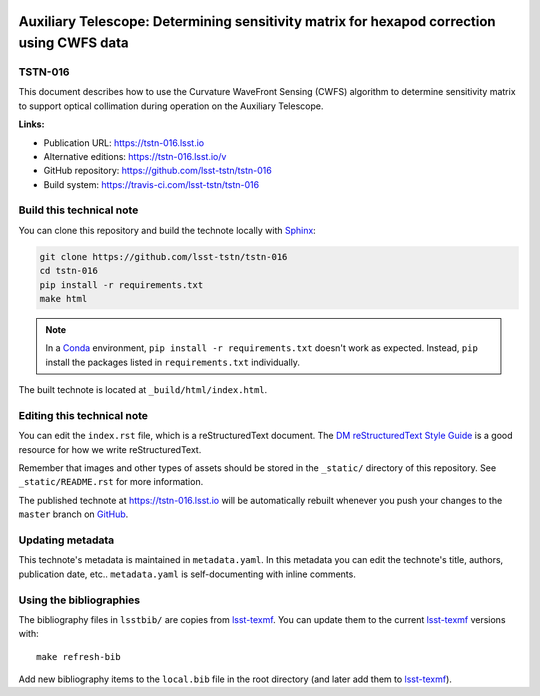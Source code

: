 .. image:: https://img.shields.io/badge/tstn--016-lsst.io-brightgreen.svg
   :target: https://tstn-016.lsst.io
.. image:: https://travis-ci.com/lsst-tstn/tstn-016.svg
   :target: https://travis-ci.com/lsst-tstn/tstn-016
..
  Uncomment this section and modify the DOI strings to include a Zenodo DOI badge in the README
  .. image:: https://zenodo.org/badge/doi/10.5281/zenodo.#####.svg
     :target: http://dx.doi.org/10.5281/zenodo.#####

##########################################################################################
Auxiliary Telescope: Determining sensitivity matrix for hexapod correction using CWFS data
##########################################################################################

TSTN-016
========

This document describes how to use the Curvature WaveFront Sensing (CWFS) algorithm to determine sensitivity matrix to support optical collimation during operation on the Auxiliary Telescope.

**Links:**

- Publication URL: https://tstn-016.lsst.io
- Alternative editions: https://tstn-016.lsst.io/v
- GitHub repository: https://github.com/lsst-tstn/tstn-016
- Build system: https://travis-ci.com/lsst-tstn/tstn-016


Build this technical note
=========================

You can clone this repository and build the technote locally with `Sphinx`_:

.. code-block:: bash

   git clone https://github.com/lsst-tstn/tstn-016
   cd tstn-016
   pip install -r requirements.txt
   make html

.. note::

   In a Conda_ environment, ``pip install -r requirements.txt`` doesn't work as expected.
   Instead, ``pip`` install the packages listed in ``requirements.txt`` individually.

The built technote is located at ``_build/html/index.html``.

Editing this technical note
===========================

You can edit the ``index.rst`` file, which is a reStructuredText document.
The `DM reStructuredText Style Guide`_ is a good resource for how we write reStructuredText.

Remember that images and other types of assets should be stored in the ``_static/`` directory of this repository.
See ``_static/README.rst`` for more information.

The published technote at https://tstn-016.lsst.io will be automatically rebuilt whenever you push your changes to the ``master`` branch on `GitHub <https://github.com/lsst-tstn/tstn-016>`_.

Updating metadata
=================

This technote's metadata is maintained in ``metadata.yaml``.
In this metadata you can edit the technote's title, authors, publication date, etc..
``metadata.yaml`` is self-documenting with inline comments.

Using the bibliographies
========================

The bibliography files in ``lsstbib/`` are copies from `lsst-texmf`_.
You can update them to the current `lsst-texmf`_ versions with::

   make refresh-bib

Add new bibliography items to the ``local.bib`` file in the root directory (and later add them to `lsst-texmf`_).

.. _Sphinx: http://sphinx-doc.org
.. _DM reStructuredText Style Guide: https://developer.lsst.io/restructuredtext/style.html
.. _this repo: ./index.rst
.. _Conda: http://conda.pydata.org/docs/
.. _lsst-texmf: https://lsst-texmf.lsst.io
